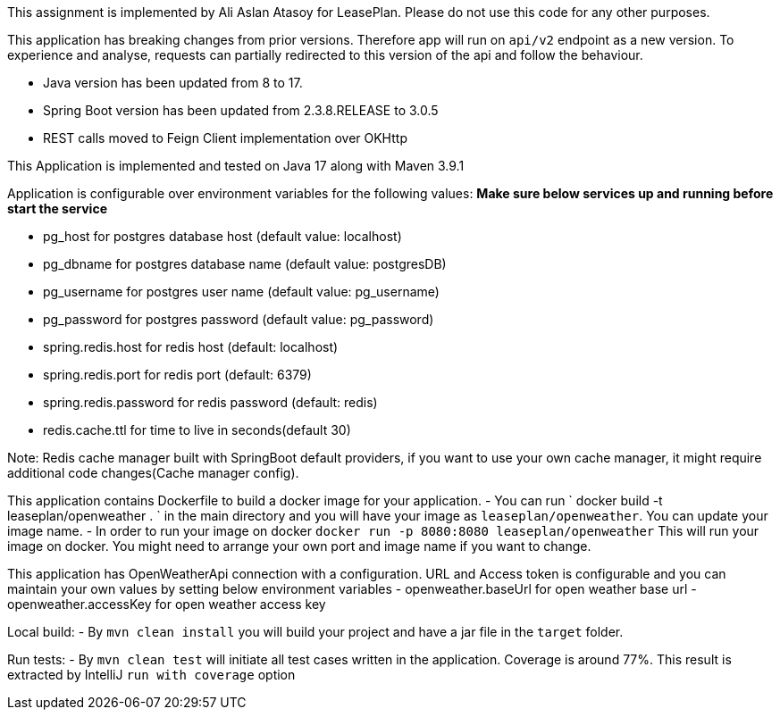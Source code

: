 This assignment is implemented by Ali Aslan Atasoy for LeasePlan. Please do not use this code for any other purposes.

This application has breaking changes from prior versions.
Therefore app will run on `api/v2` endpoint as a new version. To experience and analyse,
requests can partially redirected to this version of the api and follow the behaviour.

- Java version has been updated from 8 to 17.
- Spring Boot version has been updated from 2.3.8.RELEASE to 3.0.5
- REST calls moved to Feign Client implementation over OKHttp

This Application is  implemented and tested on Java 17 along with Maven 3.9.1

Application is configurable over environment variables for the following values:
*Make sure below services up and running before start the service*

- pg_host for postgres database host (default value: localhost)
- pg_dbname for postgres database name (default value: postgresDB)
- pg_username for postgres user name (default value: pg_username)
- pg_password for postgres password (default value: pg_password)
- spring.redis.host for redis host (default: localhost)
- spring.redis.port for redis port (default: 6379)
- spring.redis.password for redis password (default: redis)
- redis.cache.ttl for time to live in seconds(default 30)

Note: Redis cache manager built with SpringBoot default providers, if you want to use your own cache manager,
it might require additional code changes(Cache manager config).

This application contains Dockerfile to build a docker image for your application.
- You can run ` docker build -t leaseplan/openweather . ` in the main directory and you will have your image as
`leaseplan/openweather`. You can update your image name.
- In order to run your image on docker `docker run -p 8080:8080 leaseplan/openweather` This will run your image on
docker. You might need to arrange your own port and image name if you want to change.

This application has OpenWeatherApi connection with a configuration. URL and Access token is configurable and you can
maintain your own values by setting below environment variables
- openweather.baseUrl for open weather base url
- openweather.accessKey for open weather access key

Local build:
- By `mvn clean install` you will build your project and have a jar file in the `target` folder.

Run tests:
- By `mvn clean test` will initiate all test cases written in the application. Coverage is around 77%.
This result is extracted by IntelliJ `run with coverage` option